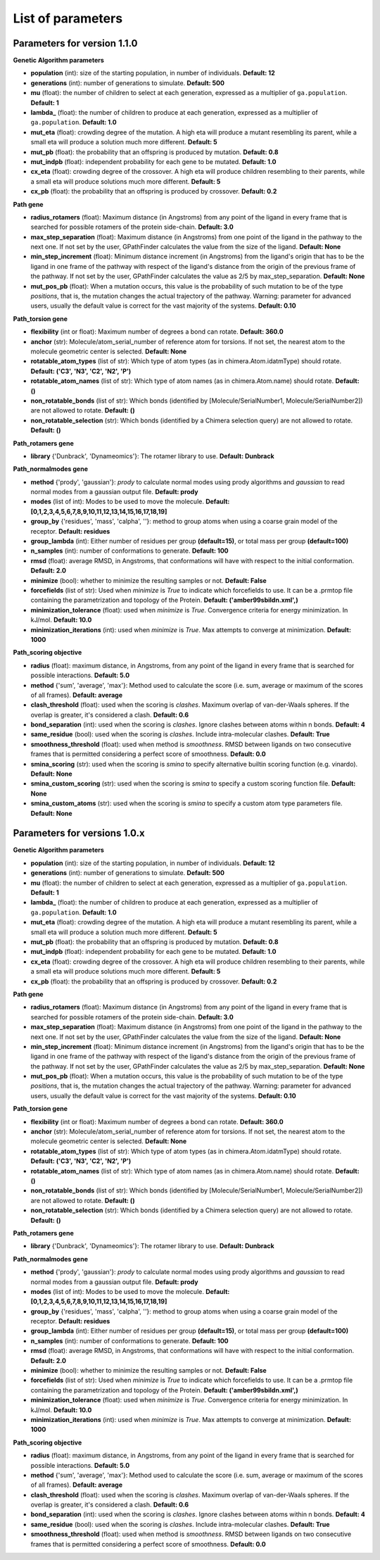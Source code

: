 .. GPathFinder: Identification of ligand binding pathways 
.. by a multi-objective genetic algorithm

   https://github.com/insilichem/gpathfinder

   Copyright 2019 José-Emilio Sánchez Aparicio, Giuseppe Sciortino,
   Daniel Villadrich Herrmannsdoerfer, Pablo Orenes Chueca, 
   Jaime Rodríguez-Guerra Pedregal and Jean-Didier Maréchal
   
   Licensed under the Apache License, Version 2.0 (the "License");
   you may not use this file except in compliance with the License.
   You may obtain a copy of the License at

        http://www.apache.org/licenses/LICENSE-2.0

   Unless required by applicable law or agreed to in writing, software
   distributed under the License is distributed on an "AS IS" BASIS,
   WITHOUT WARRANTIES OR CONDITIONS OF ANY KIND, either express or implied.
   See the License for the specific language governing permissions and
   limitations under the License.

.. _parameters:

==================
List of parameters
==================

Parameters for version 1.1.0 
============================

**Genetic Algorithm parameters**

- **population** (int): size of the starting population, in number of individuals. **Default: 12**
- **generations** (int): number of generations to simulate. **Default: 500**
- **mu** (float): the number of children to select at each generation, expressed as a multiplier of ``ga.population``. **Default: 1**
- **lambda_** (float): the number of children to produce at each generation, expressed as a multiplier of ``ga.population``. **Default: 1.0**
- **mut_eta** (float): crowding degree of the mutation. A high eta will produce a mutant resembling its parent, while a small eta will produce a solution much more different. **Default: 5**
- **mut_pb** (float): the probability that an offspring is produced by mutation. **Default: 0.8**
- **mut_indpb** (float): independent probability for each gene to be mutated. **Default: 1.0**
- **cx_eta** (float): crowding degree of the crossover. A high eta will produce children resembling to their parents, while a small eta will produce solutions much more different. **Default: 5**
- **cx_pb** (float): the probability that an offspring is produced by crossover. **Default: 0.2**

**Path gene**

- **radius_rotamers** (float): Maximum distance (in Angstroms) from any point of the ligand in every frame that is searched for possible rotamers of the protein side-chain. **Default: 3.0**
- **max_step_separation** (float): Maximum distance (in Angstroms) from one point of the ligand in the pathway to the next one. If not set by the user, GPathFinder calculates the value from the size of the ligand. **Default: None**
- **min_step_increment** (float): Minimum distance increment (in Angstroms) from the ligand's origin  that has to be the ligand in one frame of the pathway with respect of the ligand's distance from the origin of the previous frame of the pathway. If not set by the user, GPathFinder calculates the value as 2/5 by max_step_separation. **Default: None**
- **mut_pos_pb** (float): When a mutation occurs, this value is the probability of such mutation to be of the type `positions`, that is, the mutation changes the actual trajectory of the pathway. Warning: parameter for advanced users, usually the default value is correct for the vast majority of the systems. **Default: 0.10**

**Path_torsion gene**

- **flexibility** (int or float): Maximum number of degrees a bond can rotate. **Default: 360.0**
- **anchor** (str): Molecule/atom_serial_number of reference atom for torsions. If not set, the nearest atom to the molecule geometric center is selected. **Default: None**
- **rotatable_atom_types** (list of str): Which type of atom types (as in chimera.Atom.idatmType) should rotate. **Default: ('C3', 'N3', 'C2', 'N2', 'P')**
- **rotatable_atom_names** (list of str): Which type of atom names (as in chimera.Atom.name) should rotate. **Default: ()**
- **non_rotatable_bonds** (list of str): Which bonds (identified by [Molecule/SerialNumber1, Molecule/SerialNumber2]) are not allowed to rotate. **Default: ()**
- **non_rotatable_selection** (str): Which bonds (identified by a Chimera selection query) are not allowed to rotate. **Default: ()**

**Path_rotamers gene**

- **library** {'Dunbrack', 'Dynameomics'}: The rotamer library to use. **Default: Dunbrack**

**Path_normalmodes gene**

- **method** {'prody', 'gaussian'}: `prody` to calculate normal modes using prody algorithms and `gaussian` to read normal modes from a gaussian output file. **Default: prody**
- **modes** (list of int): Modes to be used to move the molecule. **Default: [0,1,2,3,4,5,6,7,8,9,10,11,12,13,14,15,16,17,18,19]**
- **group_by** {'residues', 'mass', 'calpha', ''}: method to group atoms when using a coarse grain model of the receptor. **Default: residues**
- **group_lambda** (int): Either number of residues per group **(default=15)**, or total mass per group **(default=100)**
- **n_samples** (int): number of conformations to generate. **Default: 100**
- **rmsd** (float): average RMSD, in Angstroms, that conformations will have with respect to the initial conformation. **Default: 2.0**
- **minimize** (bool): whether to minimize the resulting samples or not. **Default: False**
- **forcefields** (list of str):  Used when `minimize` is `True` to indicate which forcefields to use. It can be a .prmtop file containing the parametrization and topology of the Protein. **Default: ('amber99sbildn.xml',)**
- **minimization_tolerance** (float): used when `minimize` is `True`. Convergence criteria for energy minimization. In kJ/mol. **Default: 10.0**
- **minimization_iterations** (int): used when `minimize` is `True`. Max attempts to converge at minimization. **Default: 1000**

**Path_scoring objective**

- **radius** (float): maximum distance, in Angstroms, from any point of the ligand in every frame that is searched for possible interactions. **Default: 5.0**
- **method** {'sum', 'average', 'max'}: Method used to calculate the score (i.e. sum, average or maximum of the scores of all frames). **Default: average**
- **clash_threshold** (float): used when the scoring is `clashes`. Maximum overlap of van-der-Waals spheres. If the overlap is greater, it's considered a clash. **Default: 0.6**
- **bond_separation** (int): used when the scoring is `clashes`. Ignore clashes between atoms within n bonds. **Default: 4**
- **same_residue** (bool): used when the scoring is `clashes`. Include intra-molecular clashes. **Default: True**
- **smoothness_threshold** (float): used when method is `smoothness`. RMSD between ligands on two consecutive frames that is permitted considering a perfect score of smoothness. **Default: 0.0**
- **smina_scoring** (str): used when the scoring is `smina` to specify alternative builtin scoring function (e.g. vinardo). **Default: None**
- **smina_custom_scoring** (str): used when the scoring is `smina` to specify a custom scoring function file. **Default: None**
- **smina_custom_atoms** (str): used when the scoring is `smina` to specify a custom atom type parameters file. **Default: None**

Parameters for versions 1.0.x 
=============================

**Genetic Algorithm parameters**

- **population** (int): size of the starting population, in number of individuals. **Default: 12**
- **generations** (int): number of generations to simulate. **Default: 500**
- **mu** (float): the number of children to select at each generation, expressed as a multiplier of ``ga.population``. **Default: 1**
- **lambda_** (float): the number of children to produce at each generation, expressed as a multiplier of ``ga.population``. **Default: 1.0**
- **mut_eta** (float): crowding degree of the mutation. A high eta will produce a mutant resembling its parent, while a small eta will produce a solution much more different. **Default: 5**
- **mut_pb** (float): the probability that an offspring is produced by mutation. **Default: 0.8**
- **mut_indpb** (float): independent probability for each gene to be mutated. **Default: 1.0**
- **cx_eta** (float): crowding degree of the crossover. A high eta will produce children resembling to their parents, while a small eta will produce solutions much more different. **Default: 5**
- **cx_pb** (float): the probability that an offspring is produced by crossover. **Default: 0.2**

**Path gene**

- **radius_rotamers** (float): Maximum distance (in Angstroms) from any point of the ligand in every frame that is searched for possible rotamers of the protein side-chain. **Default: 3.0**
- **max_step_separation** (float): Maximum distance (in Angstroms) from one point of the ligand in the pathway to the next one. If not set by the user, GPathFinder calculates the value from the size of the ligand. **Default: None**
- **min_step_increment** (float): Minimum distance increment (in Angstroms) from the ligand's origin  that has to be the ligand in one frame of the pathway with respect of the ligand's distance from the origin of the previous frame of the pathway. If not set by the user, GPathFinder calculates the value as 2/5 by max_step_separation. **Default: None**
- **mut_pos_pb** (float): When a mutation occurs, this value is the probability of such mutation to be of the type `positions`, that is, the mutation changes the actual trajectory of the pathway. Warning: parameter for advanced users, usually the default value is correct for the vast majority of the systems. **Default: 0.10**

**Path_torsion gene**

- **flexibility** (int or float): Maximum number of degrees a bond can rotate. **Default: 360.0**
- **anchor** (str): Molecule/atom_serial_number of reference atom for torsions. If not set, the nearest atom to the molecule geometric center is selected. **Default: None**
- **rotatable_atom_types** (list of str): Which type of atom types (as in chimera.Atom.idatmType) should rotate. **Default: ('C3', 'N3', 'C2', 'N2', 'P')**
- **rotatable_atom_names** (list of str): Which type of atom names (as in chimera.Atom.name) should rotate. **Default: ()**
- **non_rotatable_bonds** (list of str): Which bonds (identified by [Molecule/SerialNumber1, Molecule/SerialNumber2]) are not allowed to rotate. **Default: ()**
- **non_rotatable_selection** (str): Which bonds (identified by a Chimera selection query) are not allowed to rotate. **Default: ()**

**Path_rotamers gene**

- **library** {'Dunbrack', 'Dynameomics'}: The rotamer library to use. **Default: Dunbrack**

**Path_normalmodes gene**

- **method** {'prody', 'gaussian'}: `prody` to calculate normal modes using prody algorithms and `gaussian` to read normal modes from a gaussian output file. **Default: prody**
- **modes** (list of int): Modes to be used to move the molecule. **Default: [0,1,2,3,4,5,6,7,8,9,10,11,12,13,14,15,16,17,18,19]**
- **group_by** {'residues', 'mass', 'calpha', ''}: method to group atoms when using a coarse grain model of the receptor. **Default: residues**
- **group_lambda** (int): Either number of residues per group **(default=15)**, or total mass per group **(default=100)**
- **n_samples** (int): number of conformations to generate. **Default: 100**
- **rmsd** (float): average RMSD, in Angstroms, that conformations will have with respect to the initial conformation. **Default: 2.0**
- **minimize** (bool): whether to minimize the resulting samples or not. **Default: False**
- **forcefields** (list of str):  Used when `minimize` is `True` to indicate which forcefields to use. It can be a .prmtop file containing the parametrization and topology of the Protein. **Default: ('amber99sbildn.xml',)**
- **minimization_tolerance** (float): used when `minimize` is `True`. Convergence criteria for energy minimization. In kJ/mol. **Default: 10.0**
- **minimization_iterations** (int): used when `minimize` is `True`. Max attempts to converge at minimization. **Default: 1000**

**Path_scoring objective**

- **radius** (float): maximum distance, in Angstroms, from any point of the ligand in every frame that is searched for possible interactions. **Default: 5.0**
- **method** {'sum', 'average', 'max'}: Method used to calculate the score (i.e. sum, average or maximum of the scores of all frames). **Default: average**
- **clash_threshold** (float): used when the scoring is `clashes`. Maximum overlap of van-der-Waals spheres. If the overlap is greater, it's considered a clash. **Default: 0.6**
- **bond_separation** (int): used when the scoring is `clashes`. Ignore clashes between atoms within n bonds. **Default: 4**
- **same_residue** (bool): used when the scoring is `clashes`. Include intra-molecular clashes. **Default: True**
- **smoothness_threshold** (float): used when method is `smoothness`. RMSD between ligands on two consecutive frames that is permitted considering a perfect score of smoothness. **Default: 0.0**

